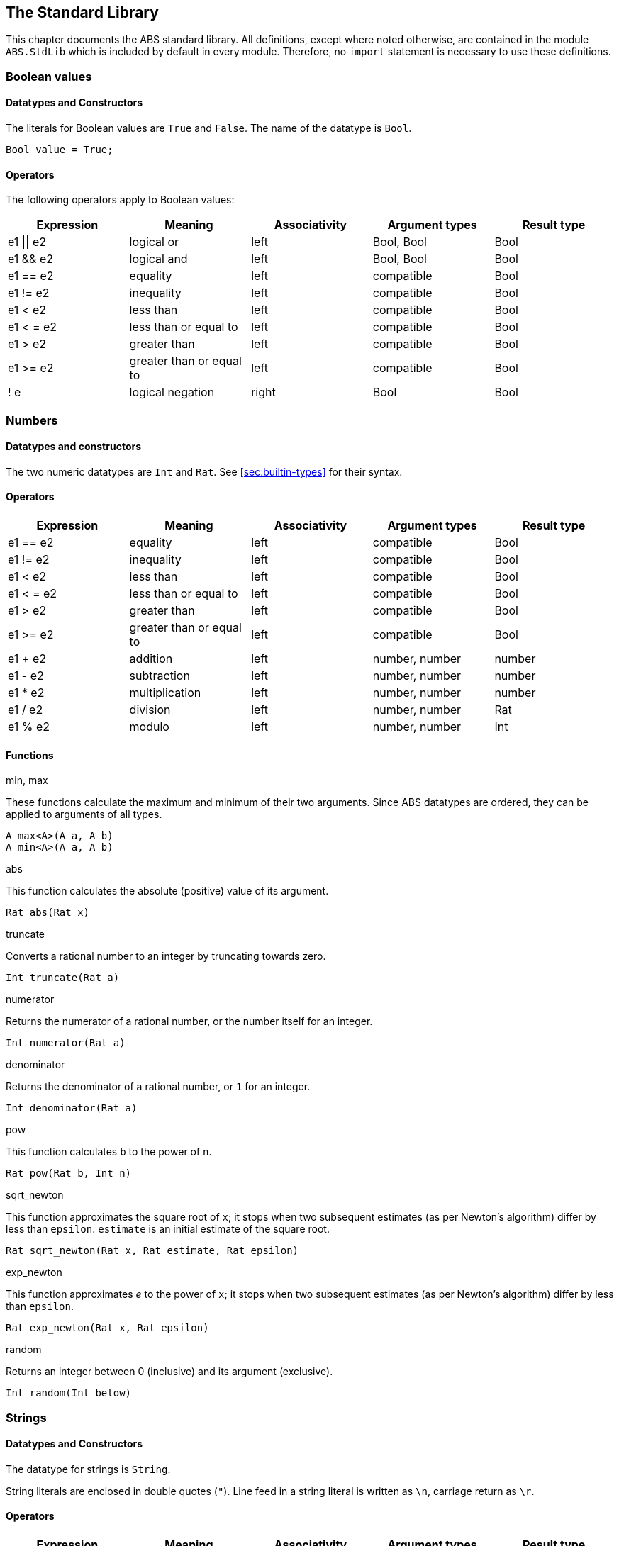 [[sec:standard-library]]
== The Standard Library

This chapter documents the ABS standard library.  All definitions, except
where noted otherwise, are contained in the module `ABS.StdLib` which is
included by default in every module.  Therefore, no `import` statement is
necessary to use these definitions.

[[type-bool]]
=== Boolean values

==== Datatypes and Constructors

The literals for Boolean values are `True` and `False`.  The name of the
datatype is `Bool`.

[source]
----
Bool value = True;
----

==== Operators

The following operators apply to Boolean values:

[options="header"]
|=======================
|Expression |Meaning                       |Associativity |Argument types |Result type
|e1 \|\| e2 |logical or                    |left  |Bool, Bool |Bool
|e1 && e2   |logical and                   |left  |Bool, Bool |Bool
|e1 == e2   |equality                      |left  |compatible |Bool
|e1 != e2   |inequality                    |left  |compatible |Bool
|e1 < e2    |less than                     |left  |compatible |Bool
|e1 < = e2  |less than or equal to         |left  |compatible |Bool
|e1 > e2    |greater than                  |left  |compatible |Bool
|e1 >= e2   |greater than or equal to      |left  |compatible |Bool
|! e        |logical negation              |right |Bool |Bool
|=======================

[[type-numbers]]
=== Numbers

==== Datatypes and constructors

The two numeric datatypes are `Int` and `Rat`.  See <<sec:builtin-types>> for
their syntax.

==== Operators

[options="header"]
|=======================
|Expression|Meaning      |Associativity |Argument types |Result type
|e1 == e2 |equality |left |compatible |Bool
|e1 != e2 |inequality |left |compatible |Bool
|e1 < e2 |less than |left |compatible |Bool
|e1 < = e2 |less than or equal to |left |compatible |Bool
|e1 > e2 |greater than |left |compatible |Bool
|e1 >= e2 |greater than or equal to |left |compatible |Bool
|e1 + e2 |addition |left |number, number |number
|e1 - e2 |subtraction |left |number, number |number
|e1 * e2 |multiplication |left |number, number |number
|e1 / e2 |division |left |number, number |Rat
|e1 % e2 |modulo |left |number, number |Int
|=======================


==== Functions

.min, max

These functions calculate the maximum and minimum of their two arguments.
Since ABS datatypes are ordered, they can be applied to arguments of all
types.

[source]
----
A max<A>(A a, A b)
A min<A>(A a, A b)
----

.abs

This function calculates the absolute (positive) value of its argument.

[source]
----
Rat abs(Rat x)
----

.truncate

Converts a rational number to an integer by truncating towards zero.

[source]
----
Int truncate(Rat a)
----

.numerator

Returns the numerator of a rational number, or the number itself for an
integer.

[source]
----
Int numerator(Rat a)
----

.denominator

Returns the denominator of a rational number, or `1` for an integer.

[source]
----
Int denominator(Rat a)
----

.pow

This function calculates `b` to the power of `n`.

[source]
----
Rat pow(Rat b, Int n)
----

.sqrt_newton

This function approximates the square root of `x`; it stops when two subsequent
estimates (as per Newton's algorithm) differ by less than `epsilon`.  `estimate` is an initial estimate of the
square root.

[source]
----
Rat sqrt_newton(Rat x, Rat estimate, Rat epsilon)
----

.exp_newton

This function approximates _e_ to the power of `x`; it stops when two subsequent
estimates (as per Newton's algorithm) differ by less than `epsilon`.

[source]
----
Rat exp_newton(Rat x, Rat epsilon)
----

.random

Returns an integer between 0 (inclusive) and its argument (exclusive).

[source]
----
Int random(Int below)
----

[[type-string]]
=== Strings

==== Datatypes and Constructors

The datatype for strings is `String`.

String literals are enclosed in double quotes (`"`).  Line feed in a string
literal is written as `\n`, carriage return as `\r`.

==== Operators

[options="header"]
|=======================
|Expression|Meaning      |Associativity |Argument types |Result type
|e1 == e2 |equality |left |compatible |Bool
|e1 != e2 |inequality |left |compatible |Bool
|e1 < e2 |less than |left |compatible |Bool
|e1 < = e2 |less than or equal to |left |compatible |Bool
|e1 > e2 |greater than |left |compatible |Bool
|e1 >= e2 |greater than or equal to |left |compatible |Bool
|e1 + e2 |concatenation |left |String, String |String
|=======================

==== Functions

.toString

This function converts any data into a printable string representation.

[source]
----
def String toString<T>(T t)
----

.substr

Returns a substring of a given string `str` with length `length` starting from
position `start` (inclusive).  The first character in a string has position 0.

[source]
----
def String substr(String str, Int start, Int length)
----

.strlen

Returns the length of the given string `str`.  The empty string (`""`) has
length 0.

[source]
----
def Int strlen(String str)
----

.println

Prints the given string `s` to standard output, followed by a newline, meaning
that the next output will not continue on the same line.

[source]
----
def Unit println(String s)
----

.print

Prints the given string `s` to standard output.  Does not cause the next
output to begin on a new line.

[source]
----
def Unit print(String s)
----

[[type-unit]]
=== Unit

Unit is the empty (void) datatype.

==== Datatypes and Constructors

Both the datatype and the single constructor are named `Unit`.


[[type-future]]
=== The Future Type

Futures are placeholders for return values of asynchronous methods calls.

Future values are produced by asynchronous method calls (see
<<async-call-expression>>).  The current process can suspend itself until a
future is resolved, i.e., until the return value of the asynchronous method
call is available (see <<await-stmt>>).  The get expression returns the value
of a future (see <<get-expression>>).  In case the future is not yet resolved,
the get expression blocks the current cog.

.Example
[source]
----
Fut<Int> f = o!add(2, 3); <1>
await f?; <2>
Int result = f.get; <3>
----
<1> This statement defines a future variable `f` to hold the integer result of the method call to `add`.
<2> The `await` statement suspends the current process until `f` is resolved.
<3> The `get` expression returns the value computed by the `add` call.

Futures are first-class values that can be stored and passed around.  In case
only the return value of the method call is needed and not the future itself,
a shorthand can be used that combines the above three statements:

.Example
[source]
----
Int result = await o!add(2, 3); <1>
----
<1> This statement invokes `add`, suspends the current process until the result is available, then stores it in `result`.

[[stdlib:predefined-exceptions]]
=== Predefined exceptions in the Standard Library

ABS provides pre-defined exceptions that are thrown in specific circumstances.
See <<sec:exception-types>> for information about exceptions.

NOTE: This list is subject to revision in future versions of ABS.  Not all
these exceptions are currently thrown by different backends in the described
situation.

DivisionByZeroException::
    Raised in arithmetic expressions when the divisor (denominator) is equal to 0, as in +3/0+
AssertionFailException::
    The assert keyword was called with +False+ as argument
PatternMatchFailException::
    The pattern matching was not complete. In other words all c catch-all clause
NullPointerException::
    A method was called on `null`
StackOverflowException::
    The calling stack has reached its limit (system error)
HeapOverflowException::
    The memory heap is full (system error)
KeyboardInterruptException::
    The user pressed a key sequence to interrupt the running ABS program
ObjectDeadException::
    A method was called on a dead (crashed) object


[[type-list]]
=== Lists

A list is a sequence of values of the same type.  Lists are constructed via
the `list` constructor function, e.g., `list[1, 2, 3]` creates a list of three
integers.  An empty list is created via `list[]` or `Nil`.

The time to access a value via `nth` is proportional to the length of the
list.  The first value of a list can be accessed in constant time, using the
`head` function.

==== Datatypes and Constructors

A list is defined either as the empty list (`Nil`) or as a value `a` followed
by another list `l` (`Cons(a, l)`).

[source]
----
data List<A> = Nil | Cons(A head, List<A> tail);
----

Literal lists of arbitrary length can be written using a special function
`list`.  In the following example, `l1` and `l2` contain the same elements.

[source]
----
List<Int> l1 = list[1, 2, 3];
List<Int> l2 = Cons(1, Cons(2, Cons(3, Nil)));
----

==== Functions

.head

Returns the head of a list.

[source]
----
def A head(List<A> l);
----

.tail

Returns the tail (rest) of a list.

[source]
----
def List<A> tail(List<A> l);
----

.length

Returns the length of a list.  The length of `Nil` is 0.

[source]
----
def Int length(List<A> l);
----


.isEmpty

Checks if a list is empty.  Returns `True` for `Nil`, `False` otherwise.

[source]
----
def Bool isEmpty(List<A> l);
----

.nth

Returns the `n`-th element of a list.  Returns the head of `l` for `n`=0,
returns the last element of `l` for `n`=`length(l)-1`.

It is an error if `n` is equal to or larger than `length(l)`.

[source]
----
def A nth(List<A> l, Int n);
----


.without

Returns a fresh list where all occurrences of `a` have been removed.

[source]
----
def List<A> without<A>(List<A> list, A a);
----

.concatenate

Returns a list containing all elements of list `list1` followed by all
elements of list `list2`.

[source]
----
def List<A> concatenate<A>(List<A> list1, List<A> list2);
----


.appendright

Returns a list containing all elements of list `l` followed by the element `p`
in the last position.

[source]
----
def List<A> appendright<A>(List<A> l, A p);
----

.reverse

Returns a list containing all elements of `l` in reverse order.

[source]
----
def List<A> reverse<A>(List<A> l);
----

.copy

Returns a list of length `n` containing `p` n times.

[source]
----
def List<A> copy<A>(A p, Int n);
----

.map

Applies a function to each element of a list, returning a list of results in
the same order.  The function `fn` must take an argument of type `A` and
return a value of type `B`.

[source]
----
def List<B> map<A, B>(fn)(List<A> l);
----

.filter

Returns a list containing only the elements in the given list for which the
given predicate returns `True`.  The function `predicate` must take an
argument of type `T` and return a Boolean value.

[source]
----
def List<T> filter<T>(predicate)(List<T> l);
----

.foldl

Accumulates a value starting with `init` and applying `accumulate` from left
to right to current accumulator value and each element.  The function
`accumulate` must take two arguments: the first of type `A` (the type of the
list) and the second of type `B` (the accumulator and result type), and return
a value of type `B`.

[source]
----
def B foldl<A, B>(accumulate)(List<A> l, B init);
----

.foldr

Accumulates a value starting with `init` and applying `accumulate` from right
to left to each element and current accumulator value.  The function
`accumulate` must take two arguments: the first of type `A` (the type of the
list) and the second of type `B` (the accumulator and result type), and return
a value of type `B`.

[source]
----
def B foldr<A, B>(accumulate)(List<A> l, B init);
----

[[type-set]]
=== Sets

A set contains elements of the same type, without duplicates.  Sets are
constructed via the `set` constructor function, e.g., `set[1, 2, 2, 3]`
creates a set of three integers 1, 2, 3.  The expression `set[]` produces the
empty set.

To add an element to a set, use the function `insertElement`, to remove an
element, use `remove`.  To test for set membership, use the function
`contains`.

The `takeMaybe` function can be used to iterate through a set.  It is used as follows:

[source]
----

def Unit printAll<A>(Set<A> set) =
  case takeMaybe(set) {
    Nothing => println("Finished");
    Just(e) => let (Unit dummy) = println("Element " + toString(e)) in printAll(remove(set, e));
  };
----


==== Datatypes and Constructors

The datatype for sets with elements of type `A` is `Set<A>`.  The `set` constructor function is used to construct sets.


==== Functions

.contains

Returns `True` if set `ss` contains element `e`, `False` otherwise.

[source]
----
def Bool contains<A>(Set<A> ss, A e);
----

.emptySet

Returns `True` if set `xs` is empty, `False`  otherwise.

[source]
----
def Bool emptySet<A>(Set<A> ss);
----

.size

Returns the number of elements in set `xs`.

[source]
----
def Int size<A>(Set<A> xs);
----

.elements

Returns a list with all elements in set `xs`.

[source]
----
def List<A> elements<A>(Set<A> xs);
----

.union

Returns a set containing all elements of sets `set1` and `set2`.

[source]
----
def Set<A> union<A>(Set<A> set1, Set<A> set2);
----

.intersection

Returns a set containing all elements that are present in both sets `set1` and
`set2`.

[source]
----
def Set<A> intersection<A>(Set<A> set1, Set<A> set2);
----

.difference

Returns a set containing all elements of set `set1` not present in set `set2`.

[source]
----
def Set<A> difference<A>(Set<A> set1, Set<A> set2);
----

.isSubset

Returns `True` if `set` contains all elements of `maybe_subset`, `False`
otherwise.

[source]
----
def Bool isSubset<A>(Set<A> maybe_subset, Set<A> set);
----

.insertElement

Returns a set with all elements of set `xs` plus element `e`.  Returns a set
with the same elements as `xs` if `xs` already contains `e`.

[source]
----
def Set<A> insertElement<A>(Set<A> xs, A e);
----

.remove

Returns a set with all elements of set `xs` except element `e`.  Returns a set
with the same elements as `xs` if `xs` did not contain `e`.

[source]
----
def Set<A> remove<A>(Set<A> xs, A e);
----

.take

Returns one element from a non-empty set.  It is an error to call `take` on an
empty set; consider using `takeMaybe` in that case.

[source]
----
def A take<A>(Set<A> ss);
----

.takeMaybe

Returns one element from a set, or `Nothing` for an empty set.

[source]
----
def Maybe<A> takeMaybe<A>(Set<A> ss);
----

// .hasNext

// .next


[[type-map]]
=== Maps

Maps are dictionaries storing a _value_ for each _key_.  

Maps are constructed using by passing a list of type `Pair<A, B>` to the `map`
constructor function.  The keys of the resulting map are of type `A` and
values are of type `B`.  The expression `map[]` produces an empty map.

The following example produces a map with two entries `1 -> "ABS"` and `3 ->
"SACO"`.

[source]
----
Map<Int, String> m = map[Pair(1, "ABS"), Pair(3, "SACO")];
----

NOTE: In case of duplicate keys, it is unspecified which value the map will
contain for a given key.

The value associated with a key can be obtained using the `lookup` and
`lookupDefault` functions.

A map can be iterated over via the functions `keys`, `values` and `entries`,
which return the set of keys and the list of values and entries of the map,
respectively.

==== Datatypes and Constructors

The datatype for a map from type `A` to type `B` is is `Map<A, B>`.  The `map`
constructor function is used to construct maps.

==== Functions

.emptyMap

Returns `True` if the map is empty, `False` otherwise.

[source]
----
def Bool emptyMap<A, B>(Map<A, B> map);
----

.removeKey

Returns a map with the first occurrence of `key` removed.

[source]
----
def Map<A, B> removeKey<A, B>(Map<A, B> map, A key);
----

.values

Returns a list of all values within the map.

[source]
----
def List<B> values<A, B>(Map<A, B> map);
----

.keys

Returns a set of all keys of the map.

[source]
----
def Set<A> keys<A, B>(Map<A, B> map);
----

.entries

Returns a list of all entries (i.e., pairs of key and value) of the map.

[source]
----
def List<Pair<A, B>> entries<A, B>(Map<A, B> map);
----

.lookup

If value `v` is associated with a given key `k`, return `Just(v)`.  Otherwise,
return `Nothing`.

[source]
----
def Maybe<B> lookup<A, B>(Map<A, B> ms, A k);
----

.lookupDefault

Returns the value associated with key `k`.  If the map does not contain an
entry with key `k`, return the value `d`.

[source]
----
def B lookupDefault<A, B>(Map<A, B> ms, A k, B d);
----

NOTE: If you need to know whether the map contains an entry for key `k`, use the
function `lookup` instead.


.lookupUnsafe

Returns the value associated with key `k`.  It is an error if the map does not
contain an entry with key `k`.

[source]
----
def B lookupUnsafe<A, B>(Map<A, B> ms, A k);
----


.insert

Returns a map with all entries of `map` plus an entry `p`, which is given as a
pair (`Pair(key, value)`) and maps `key` to `value`.  If `map` already
contains an entry with the same key `key`, it is not removed from the map but
`lookup` will return the new value `value`.  (The function `removeKey` removes
the first entry for a given key and thus “undoes” the effect of calling
`insert`.)

[source]
----
def Map<A, B> insert<A, B>(Map<A, B> map, Pair<A, B> p);
----


.put

Returns a map with all entries of `ms` plus an entry mapping `k` to `v`, minus
the first entry already mapping `k` to a value.

[source]
----
def Map<A, B> put<A, B>(Map<A, B> ms, A k, B v);
----

[[type-pair]]
=== Pairs

==== Datatypes and Constructors

The `Pair<A, B>` datatype holds a pair of values of types `A` and `B`,
respectively.  The constructor is called `Pair` as well.

[source]
----
Pair<Int, String> pair = Pair(15, "Hello World");
----


==== Functions

.fst

The function `fst` returns the first value in a pair.

.snd

The function `snd` returns the second value in a pair.

[[type-triple]]
=== Triples

==== Datatypes and Constructors

The `Triple<A, B, C>` datatype holds a triple of values of types `A`, `B` and
`C`, respectively.  The constructor is called `Triple` as well.

[source]
----
Triple<Int, String, Bool> triple = Pair(15, "Hello World", False);
----

==== Functions

.fstT

The function `fstT` returns the first value in a triple.

.sndT

The function `sndT` returns the second value in a triple.

.trdT

The function `trdT` returns the third value in a triple.

[[type-optionals]]
=== Optionals

==== Datatypes and Constructors

The datatype `Maybe<A>` wraps a concrete value of type A.  The value `Nothing`
denotes the absence of such a value.

[source]
----
Maybe<Int> answer = Just(42);
Maybe<String> question = Nothing;
----

==== Functions

.isJust

The function `isJust` returns `False` if the `Maybe` value is `Nothing`,
`True` otherwise.

[source]
----
def Bool isJust<A>(Maybe<A> a);
----

.fromJust

The function `fromJust` returns the wrapped value of a `Maybe`.  It is an error to call `fromJust` on `Nothing`.

[source]
----
def A fromJust<A>(Maybe<A> m);
----
